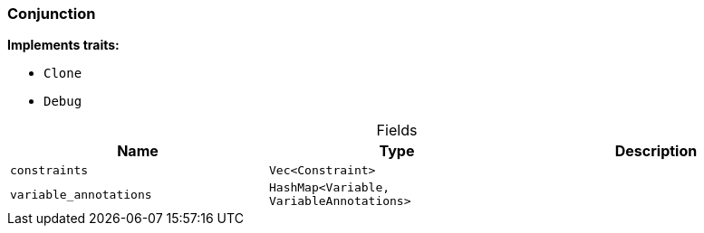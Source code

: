 [#_struct_Conjunction]
=== Conjunction

*Implements traits:*

* `Clone`
* `Debug`

[caption=""]
.Fields
// tag::properties[]
[cols=",,"]
[options="header"]
|===
|Name |Type |Description
a| `constraints` a| `Vec<Constraint>` a| 
a| `variable_annotations` a| `HashMap<Variable, VariableAnnotations>` a| 
|===
// end::properties[]

